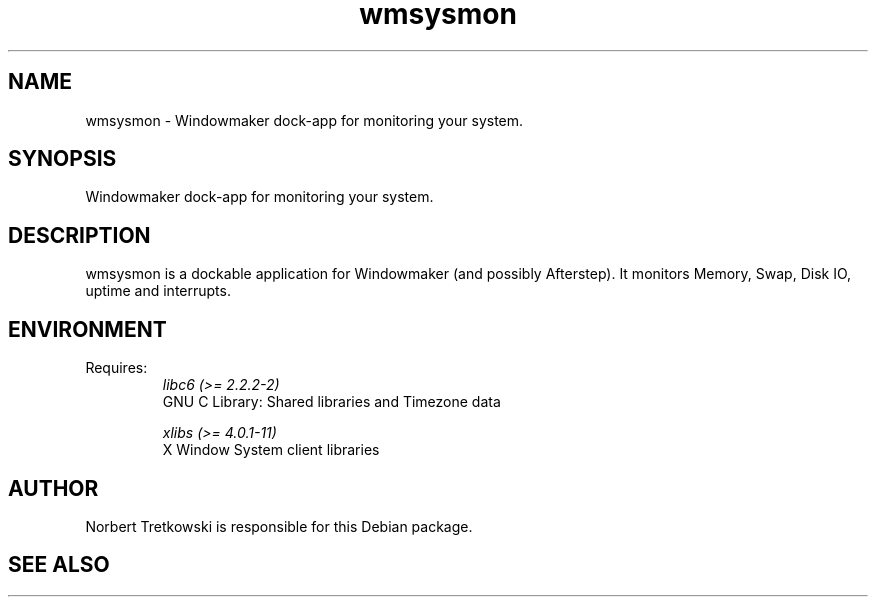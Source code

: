 .TH wmsysmon 1 "2001-04-09" Debian "System Monitor Dockable Application" 

.SH NAME
wmsysmon \- Windowmaker dock-app for monitoring your system.

.SH SYNOPSIS
Windowmaker dock-app for monitoring your system.

.SH DESCRIPTION
wmsysmon is a dockable application for Windowmaker (and possibly Afterstep). It monitors Memory, Swap, Disk IO, uptime and
interrupts. 

.SH ENVIRONMENT
Requires:
.RS
.I libc6 (>= 2.2.2-2) 
       GNU C Library: Shared libraries and Timezone data 

.I xlibs (>= 4.0.1-11) 
       X Window System client libraries 
.RE

.SH AUTHOR
Norbert Tretkowski is responsible for this Debian package. 
.SH "SEE ALSO"
